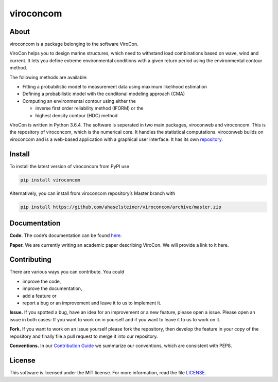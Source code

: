 viroconcom
==========

.. image:: https://travis-ci.org/ahaselsteiner/viroconcom.svg?branch=master
    :target: https://travis-ci.org/ahaselsteiner/viroconcom
    :alt: Build status

.. image:: https://coveralls.io/repos/github/ahaselsteiner/viroconcom/badge.svg?branch=master
    :target: https://coveralls.io/github/ahaselsteiner/viroconcom?branch=master


About
-----

viroconcom is a package belonging to the software ViroCon.

ViroCon helps you to design marine structures, which need to withstand
load combinations based on wave, wind and current. It lets you define
extreme environmental conditions with a given return period using the
environmental contour method.

The following methods are available:

- Fitting a probabilistic model to measurement data using maximum likelihood estimation
- Defining a probabilistic model with the conditonal modeling approach (CMA)
- Computing an environmental contour using either the

  - inverse first order reliability method (IFORM) or the
  - highest density contour (HDC) method


ViroCon is written in Python 3.6.4. The software is seperated in two
main packages, viroconweb and viroconcom. This is the repository of
viroconcom, which is the numerical core. It handles the statistical
computations. viroconweb builds on viroconcom and is a web-based
application with a graphical user interface. It has its own
`repository`_.

Install
-------

To install the latest version of viroconcom from PyPI use

.. code:: console

   pip install viroconcom

Alternatively, you can install from viroconcom repository’s Master branch
with

.. code:: console

   pip install https://github.com/ahaselsteiner/viroconcom/archive/master.zip

Documentation
-------------

**Code.** The code’s documentation can be found `here`_.

**Paper.** We are currently writing an academic paper describing
ViroCon. We will provide a link to it here.

Contributing
------------

There are various ways you can contribute. You could

- improve the code,
- improve the documentation,
- add a feature or
- report a bug or an improvement and leave it to us to implement it.

**Issue.** If you spotted a bug, have an idea for an improvement or a
new feature, please open a issue. Please open an issue in both cases: If
you want to work on in yourself and if you want to leave it to us to
work on it.

**Fork.** If you want to work on an issue yourself please fork the
repository, then develop the feature in your copy of the repository and
finally file a pull request to merge it into our repository.

**Conventions.** In our `Contribution Guide`_ we summarize our
conventions, which are consistent with PEP8.

License
-------

This software is licensed under the MIT license. For more information,
read the file `LICENSE`_.

.. _repository: https://github.com/ahaselsteiner/viroconweb
.. _here: https://ahaselsteiner.github.io/viroconcom/
.. _Contribution Guide: https://ahaselsteiner.github.io/viroconcom/styleguide.html
.. _LICENSE: https://github.com/ahaselsteiner/viroconcom/blob/master/LICENSE
